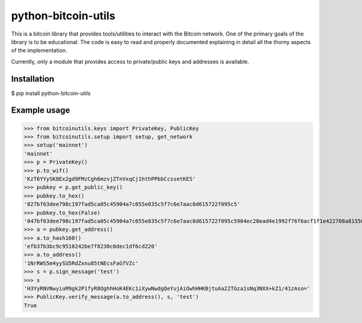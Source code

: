 python-bitcoin-utils
====================
This is a bitcoin library that provides tools/utilities to interact with the Bitcoin network. One of the primary goals of the library is to be educational. The code is easy to read and properly documented explaining in detail all the thorny aspects of the implementation.

Currently, only a module that provides access to private/public keys and addresses is available.

Installation
------------
$ pip install python-bitcoin-utils

Example usage
-------------
>>> from bitcoinutils.keys import PrivateKey, PublicKey
>>> from bitcoinutils.setup import setup, get_network
>>> setup('mainnet')
'mainnet'
>>> p = PrivateKey()
>>> p.to_wif()
'KzT6YYySK8Ex2gd9FMzCgh6mzvjZTnVxqCj1hthPPbbCcssetKES'
>>> pubkey = p.get_public_key()
>>> pubkey.to_hex()
'027bf63dee798c197fad5ca05c45904a7c055e035c5f7c6e7aac8d615722f095c5'
>>> pubkey.to_hex(False)
'047bf63dee798c197fad5ca05c45904a7c055e035c5f7c6e7aac8d615722f095c5904ec20ead4e1992f76f6acf1f1e422708a81550fa5fd698b6cad981a3fcc34a'
>>> a = pubkey.get_address()
>>> a.to_hash160()
'efb37b3bc9c9510242be7f8230c0dec1df6cd220'
>>> a.to_address()
'1NrRWS5m4yySU5RdZxnu85tNEcsFaGfVZc'
>>> s = p.sign_message('test')
>>> s
'H3YyRNVNwyiuM9gk2P1fyR8OghhHoK4EKc1iXywNwdgQeYujAiOwhHHKBjtuAa22TGza1sNq3NXX+kZ1/41zAso='
>>> PublicKey.verify_message(a.to_address(), s, 'test')
True


